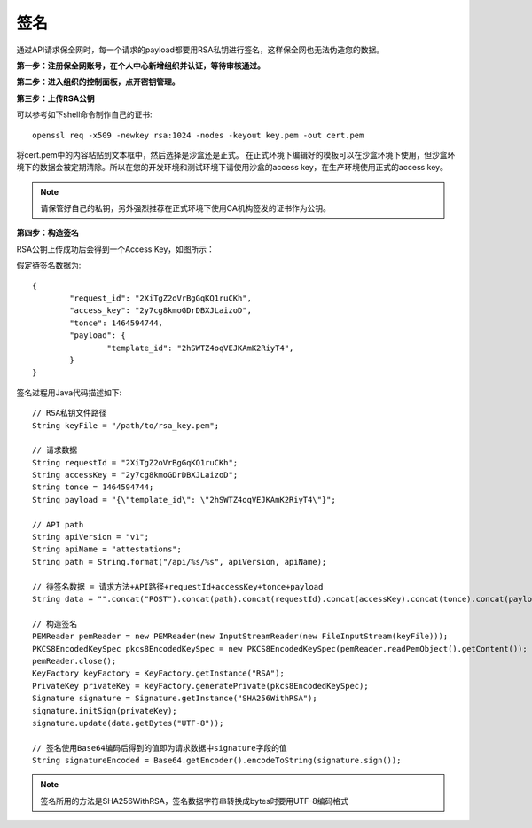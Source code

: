 签名
=================

通过API请求保全网时，每一个请求的payload都要用RSA私钥进行签名，这样保全网也无法伪造您的数据。

**第一步：注册保全网账号，在个人中心新增组织并认证，等待审核通过。**

**第二步：进入组织的控制面板，点开密钥管理。**

.. image:: images/open_key_manager.png 

**第三步：上传RSA公钥**

.. image:: images/create_key.png 

可以参考如下shell命令制作自己的证书::

	openssl req -x509 -newkey rsa:1024 -nodes -keyout key.pem -out cert.pem

将cert.pem中的内容粘贴到文本框中，然后选择是沙盒还是正式。
在正式环境下编辑好的模板可以在沙盒环境下使用，但沙盒环境下的数据会被定期清除。所以在您的开发环境和测试环境下请使用沙盒的access key，在生产环境使用正式的access key。

.. note:: 请保管好自己的私钥，另外强烈推荐在正式环境下使用CA机构签发的证书作为公钥。

**第四步：构造签名**

RSA公钥上传成功后会得到一个Access Key，如图所示：

.. image:: images/use_key.png

假定待签名数据为::

	{
		"request_id": "2XiTgZ2oVrBgGqKQ1ruCKh",
		"access_key": "2y7cg8kmoGDrDBXJLaizoD",
		"tonce": 1464594744,
		"payload": {
			"template_id": "2hSWTZ4oqVEJKAmK2RiyT4",
		}
	}

签名过程用Java代码描述如下::

	// RSA私钥文件路径
	String keyFile = "/path/to/rsa_key.pem";
	
	// 请求数据
	String requestId = "2XiTgZ2oVrBgGqKQ1ruCKh";
	String accessKey = "2y7cg8kmoGDrDBXJLaizoD";
	String tonce = 1464594744;
	String payload = "{\"template_id\": \"2hSWTZ4oqVEJKAmK2RiyT4\"}";

	// API path
	String apiVersion = "v1";
	String apiName = "attestations";
	String path = String.format("/api/%s/%s", apiVersion, apiName);

	// 待签名数据 = 请求方法+API路径+requestId+accessKey+tonce+payload
	String data = "".concat("POST").concat(path).concat(requestId).concat(accessKey).concat(tonce).concat(payload);

	// 构造签名
	PEMReader pemReader = new PEMReader(new InputStreamReader(new FileInputStream(keyFile)));
	PKCS8EncodedKeySpec pkcs8EncodedKeySpec = new PKCS8EncodedKeySpec(pemReader.readPemObject().getContent());
	pemReader.close();
	KeyFactory keyFactory = KeyFactory.getInstance("RSA");
	PrivateKey privateKey = keyFactory.generatePrivate(pkcs8EncodedKeySpec);
	Signature signature = Signature.getInstance("SHA256WithRSA");
	signature.initSign(privateKey);
	signature.update(data.getBytes("UTF-8"));

	// 签名使用Base64编码后得到的值即为请求数据中signature字段的值
	String signatureEncoded = Base64.getEncoder().encodeToString(signature.sign());

.. note:: 签名所用的方法是SHA256WithRSA，签名数据字符串转换成bytes时要用UTF-8编码格式









